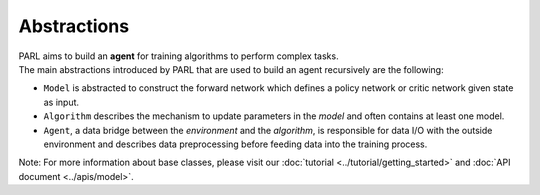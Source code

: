 Abstractions
----------------
.. image:: ../../.github/abstractions.png
  :align: center
  :width: 400px

| PARL aims to build an **agent** for training algorithms to perform complex tasks.
| The main abstractions introduced by PARL that are used to build an agent recursively are the following:

* ``Model`` is abstracted to construct the forward network which defines a policy network or critic network given state as input.

* ``Algorithm`` describes the mechanism to update parameters in the *model* and often contains at least one model.

* ``Agent``, a data bridge between the *environment* and the *algorithm*, is responsible for data I/O with the outside environment and describes data preprocessing before feeding data into the training process.

Note: For more information about base classes, please visit our :doc:`tutorial <../tutorial/getting_started>` and :doc:`API document <../apis/model>`.